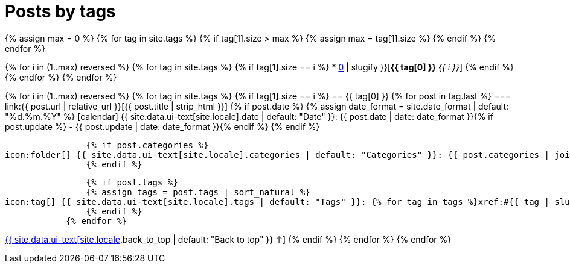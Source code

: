= Posts by tags
:page-liquid:
:page-permalink: /posts/tags

{% assign max = 0 %}
{% for tag in site.tags %}
    {% if tag[1].size > max %}
    {% assign max = tag[1].size %}
    {% endif %}
{% endfor %}

{% for i in (1..max) reversed %}
    {% for tag in site.tags %}
        {% if tag[1].size == i %}
* xref:#{{ tag[0] | slugify }}[*{{ tag[0] }}* _{{ i }}_]
        {% endif %}
    {% endfor %}
{% endfor %}

{% for i in (1..max) reversed %}
    {% for tag in site.tags %}
        {% if tag[1].size == i %}
== {{ tag[0] }}
            {% for post in tag.last %}
=== link:{{ post.url | relative_url }}[{{ post.title | strip_html }}]
                {% if post.date %}
                {% assign date_format = site.date_format | default: "%d.%m.%Y" %}
icon:calendar[] {{ site.data.ui-text[site.locale].date | default: "Date" }}: {{ post.date | date: date_format }}{% if post.update %} - {{ post.update | date: date_format }}{% endif %}
                {% endif %}

                {% if post.categories %}
icon:folder[] {{ site.data.ui-text[site.locale].categories | default: "Categories" }}: {{ post.categories | join: ", " }}
                {% endif %}

                {% if post.tags %}
                {% assign tags = post.tags | sort_natural %}
icon:tag[] {{ site.data.ui-text[site.locale].tags | default: "Tags" }}: {% for tag in tags %}xref:#{{ tag | slugify }}[{{ tag }}]{% unless forloop.last %}, {% endunless %}{% endfor %}
                {% endif %}
            {% endfor %}
[.right]
xref:#{{ page-title }}[{{ site.data.ui-text[site.locale].back_to_top | default: "Back to top" }} &uarr;]
        {% endif %}
    {% endfor %}
{% endfor %}